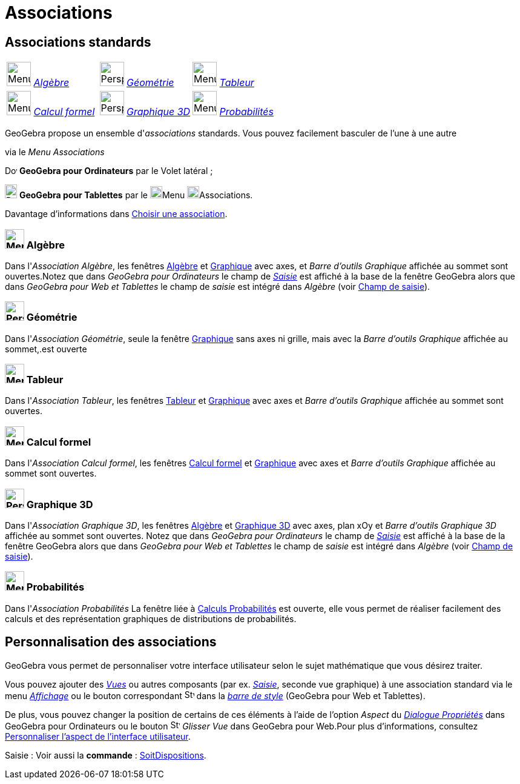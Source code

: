 = Associations
:page-en: Perspectives
ifdef::env-github[:imagesdir: /fr/modules/ROOT/assets/images]

== [#Associations_standards]#Associations standards#

[cols=",,",]
|===
|image:40px-Menu_view_algebra.svg.png[Menu view algebra.svg,width=40,height=40] xref:/Associations.adoc[_Algèbre_]
|image:40px-Perspectives_geometry.svg.png[Perspectives geometry.svg,width=40,height=40]
xref:/Associations.adoc[_Géométrie_] |image:40px-Menu_view_spreadsheet.svg.png[Menu view
spreadsheet.svg,width=40,height=40] xref:/Associations.adoc[_Tableur_]

|image:40px-Menu_view_cas.svg.png[Menu view cas.svg,width=40,height=40] xref:/Associations.adoc[_Calcul formel_]
|image:40px-Perspectives_algebra_3Dgraphics.svg.png[Perspectives algebra 3Dgraphics.svg,width=40,height=40]
xref:/Associations.adoc[_Graphique 3D_] |image:40px-Menu_view_probability.svg.png[Menu view
probability.svg,width=40,height=40] xref:/Associations.adoc[_Probabilités_]
|===

GeoGebra propose un ensemble d'_associations_ standards. Vous pouvez facilement basculer de l'une à une autre

via le _Menu Associations_

image:20px-Download-icons-device-screen.png[Download-icons-device-screen.png,width=20,height=14] *GeoGebra pour
Ordinateurs* par le Volet latéral ;

image:20px-Download-icons-device-tablet.png[Download-icons-device-tablet.png,width=20,height=23] *GeoGebra pour
Tablettes* par le image:20px-Menu-button-open-menu.svg.png[Menu-button-open-menu.svg,width=20,height=20]Menu
image:20px-Menu-perspectives.svg.png[Menu-perspectives.svg,width=20,height=20]Associations.

Davantage d'informations dans xref:/GGb5_ordi_tab.adoc[Choisir une association].

=== image:32px-Menu_view_algebra.svg.png[Menu view algebra.svg,width=32,height=32] Algèbre

Dans l'_Association Algèbre_, les fenêtres xref:/Algèbre.adoc[Algèbre] et xref:/Graphique.adoc[Graphique] avec axes, et
_Barre d'outils Graphique_ affichée au sommet sont ouvertes.Notez que dans _GeoGebra pour Ordinateurs_ le champ de
xref:/Saisie.adoc[_Saisie_] est affiché à la base de la fenêtre GeoGebra alors que dans _GeoGebra pour Web et Tablettes_
le champ de _saisie_ est intégré dans _Algèbre_ (voir xref:/GGb5_ordi_tab.adoc[Champ de saisie]).

=== image:32px-Perspectives_geometry.svg.png[Perspectives geometry.svg,width=32,height=32] Géométrie

Dans l'_Association Géométrie_, seule la fenêtre xref:/Graphique.adoc[Graphique] sans axes ni grille, mais avec la
_Barre d'outils Graphique_ affichée au sommet,.est ouverte

=== image:32px-Menu_view_spreadsheet.svg.png[Menu view spreadsheet.svg,width=32,height=32] Tableur

Dans l'_Association Tableur_, les fenêtres xref:/Tableur.adoc[Tableur] et xref:/Graphique.adoc[Graphique] avec axes et
_Barre d'outils Graphique_ affichée au sommet sont ouvertes.

=== image:32px-Menu_view_cas.svg.png[Menu view cas.svg,width=32,height=32] Calcul formel

Dans l'_Association Calcul formel_, les fenêtres xref:/Calcul_formel.adoc[Calcul formel] et
xref:/Graphique.adoc[Graphique] avec axes et _Barre d'outils Graphique_ affichée au sommet sont ouvertes.

=== image:32px-Perspectives_algebra_3Dgraphics.svg.png[Perspectives algebra 3Dgraphics.svg,width=32,height=32] Graphique 3D

Dans l'_Association Graphique 3D_, les fenêtres xref:/Algèbre.adoc[Algèbre] et xref:/Graphique_3D.adoc[Graphique 3D]
avec axes, plan xOy et _Barre d'outils Graphique 3D_ affichée au sommet sont ouvertes. Notez que dans _GeoGebra pour
Ordinateurs_ le champ de xref:/Saisie.adoc[_Saisie_] est affiché à la base de la fenêtre GeoGebra alors que dans
_GeoGebra pour Web et Tablettes_ le champ de _saisie_ est intégré dans _Algèbre_ (voir xref:/GGb5_ordi_tab.adoc[Champ de
saisie]).

=== image:32px-Menu_view_probability.svg.png[Menu view probability.svg,width=32,height=32] Probabilités

Dans l'_Association Probabilités_ La fenêtre liée à xref:/tools/Calculs_Probabilités.adoc[Calculs Probabilités] est
ouverte, elle vous permet de réaliser facilement des calculs et des représentation graphiques de distributions de
probabilités.

== [#Personnalisation_des_associations]#Personnalisation des associations#

GeoGebra vous permet de personnaliser votre interface utilisateur selon le sujet mathématique que vous désirez
traiter.

Vous pouvez ajouter des _xref:/VuesEx.adoc[Vues]_ ou autres composants (par ex. _xref:/Saisie.adoc[Saisie]_,
seconde vue graphique) à une association standard via le menu _xref:/Menu_Affichage.adoc[Affichage]_ ou le bouton
correspondant image:16px-Stylingbar_dots.svg.png[Stylingbar dots.svg,width=16,height=16] dans la _xref:/BarresStyle.adoc[barre de style]_ (GeoGebra pour Web et Tablettes).

De plus, vous pouvez changer la position de certains de ces éléments à l'aide de l'option _Aspect_ du
_xref:/Dialogue_Propriétés.adoc[Dialogue Propriétés]_ dans GeoGebra pour Ordinateurs ou le bouton image:16px-Stylingbar_drag_view.svg.png[Stylingbar drag view.svg,width=16,height=16] _Glisser Vue_ dans
GeoGebra pour Web.Pour plus d'informations, consultez xref:/GGb5_ordi_tab.adoc[Personnaliser l'aspect de l'interface
utilisateur].



[.kcode]#Saisie :# Voir aussi la *commande* : xref:/commands/SoitDispositions.adoc[SoitDispositions].

